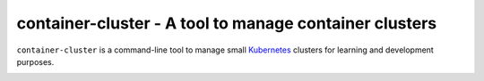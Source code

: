 container-cluster - A tool to manage container clusters
=======================================================

``container-cluster`` is a command-line tool to manage small `Kubernetes`_
clusters for learning and development purposes.


.. _Kubernetes: http://kubernetes.io/
.. image:: https://travis-ci.org/carletes/container-cluster.svg?branch=master
	   :target: https://travis-ci.org/carletes/container-cluster
